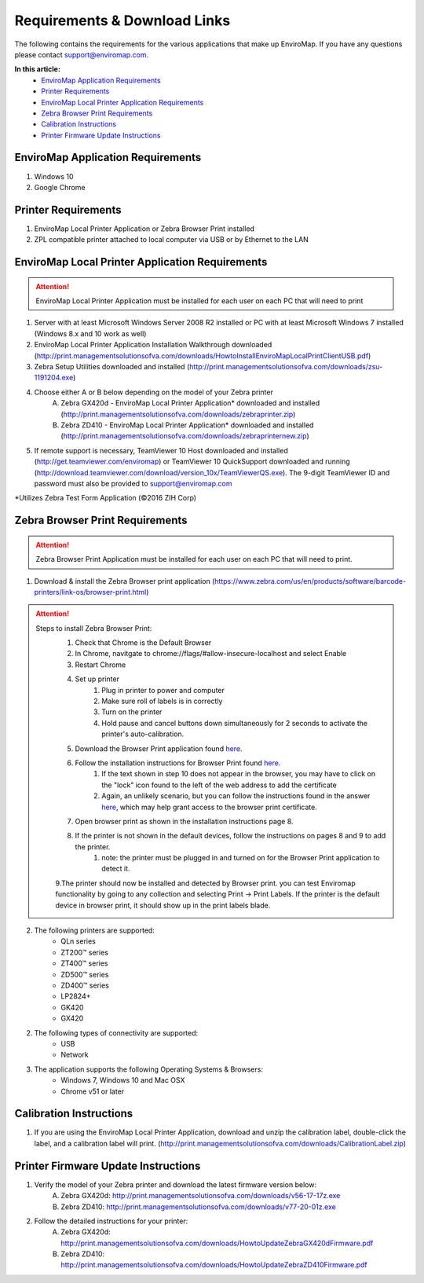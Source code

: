 Requirements & Download Links
==============================

The following contains the requirements for the various applications that make up EnviroMap. If you have any questions please contact support@enviromap.com.  

**In this article:**
	- `EnviroMap Application Requirements`_
	- `Printer Requirements`_
	- `EnviroMap Local Printer Application Requirements`_
	- `Zebra Browser Print Requirements`_
	- `Calibration Instructions`_
	- `Printer Firmware Update Instructions`_

EnviroMap Application Requirements
-----------------------------------
1. Windows 10
2. Google Chrome

Printer Requirements
---------------------
1. EnviroMap Local Printer Application or Zebra Browser Print installed
2. ZPL compatible printer attached to local computer via USB or by Ethernet to the LAN

.. _EnviroMap Local Printer Application Requirements:
.. _Zebra Test Form Application:

EnviroMap Local Printer Application Requirements
-------------------------------------------------
.. attention::

	EnviroMap Local Printer Application must be installed for each user on each PC that will need to print

1. Server with at least Microsoft Windows Server 2008 R2 installed or PC with at least Microsoft Windows 7 installed (Windows 8.x and 10 work as well)
2. EnviroMap Local Printer Application Installation Walkthrough downloaded (http://print.managementsolutionsofva.com/downloads/HowtoInstallEnviroMapLocalPrintClientUSB.pdf)
3. Zebra Setup Utilities downloaded and installed (http://print.managementsolutionsofva.com/downloads/zsu-1191204.exe)
4. Choose either A or B below depending on the model of your Zebra printer
	A. Zebra GX420d - EnviroMap Local Printer Application* downloaded and installed (http://print.managementsolutionsofva.com/downloads/zebraprinter.zip)
	B. Zebra ZD410 - EnviroMap Local Printer Application* downloaded and installed (http://print.managementsolutionsofva.com/downloads/zebraprinternew.zip)
5. If remote support is necessary, TeamViewer 10 Host downloaded and installed (http://get.teamviewer.com/enviromap) or TeamViewer 10 QuickSupport downloaded and running (http://download.teamviewer.com/download/version_10x/TeamViewerQS.exe). The 9-digit TeamViewer ID and password must also be provided to support@enviromap.com

*Utilizes Zebra Test Form Application (©2016 ZIH Corp)

.. _Zebra Browser Print Requirements

Zebra Browser Print Requirements
-------------------------------------------------
.. attention::

	Zebra Browser Print Application must be installed for each user on each PC that will need to print.

1. Download & install the Zebra Browser print application (https://www.zebra.com/us/en/products/software/barcode-printers/link-os/browser-print.html)

.. attention:: 
	Steps to install Zebra Browser Print:
		1. Check that Chrome is the Default Browser
		2. In Chrome, navitgate to chrome://flags/#allow-insecure-localhost and select Enable
		3. Restart Chrome
		4. Set up printer
			1. Plug in printer to power and computer
			2. Make sure roll of labels is in correctly
			3. Turn on the printer
			4. Hold pause and cancel buttons down simultaneously for 2 seconds to activate the printer's auto-calibration.
		5. Download the Browser Print application found `here <https://www.zebra.com/us/en/products/software/barcode-printers/link-os/browser-print.html>`_.
		6. Follow the installation instructions for Browser Print found `here <https://www.zebra.com/content/dam/zebra_new_ia/en-us/solutions-verticals/product/Software/Printer%20Software/Link-OS/browser-print/software-browser-print-user-guide-en-us.pdf>`_.
			1. If the text shown in step 10 does not appear in the browser, you may have to click on the "lock" icon found to the left of the web address to add the certificate
			2. Again, an unlikely scenario, but you can follow the instructions found in the answer `here <https://superuser.com/questions/104146/add-permanent-ssl-certificate-exception-in-chrome-linux>`_, which may help grant access to the browser print certificate.
		7. Open browser print as shown in the installation instructions page 8.
		8. If the printer is not shown in the default devices, follow the instructions on pages 8 and 9 to add the printer.
			1. note: the printer must be plugged in and turned on for the Browser Print application to detect it.
		9.The printer should now be installed and detected by Browser print. you can test Enviromap functionality by going to any collection and selecting Print -> Print Labels. If the printer is the default device in browser print, it should show up in the print labels blade.
2. The following printers are supported:
    - QLn series
    - ZT200™ series
    - ZT400™ series
    - ZD500™ series
    - ZD400™ series
    - LP2824+
    - GK420
    - GX420

2. The following types of connectivity are supported:
    - USB
    - Network

3. The application supports the following Operating Systems & Browsers:
    - Windows 7, Windows 10 and Mac OSX
    - Chrome v51 or later

.. _Calibration Instructions:

Calibration Instructions
-------------------------
1. If you are using the EnviroMap Local Printer Application, download and unzip the calibration label, double-click the label, and a calibration label will print. (http://print.managementsolutionsofva.com/downloads/CalibrationLabel.zip)

.. _Printer Firmware Update Instructions:

Printer Firmware Update Instructions
-------------------------
1. Verify the model of your Zebra printer and download the latest firmware version below:
	A. Zebra GX420d: http://print.managementsolutionsofva.com/downloads/v56-17-17z.exe
	B. Zebra ZD410: http://print.managementsolutionsofva.com/downloads/v77-20-01z.exe
2. Follow the detailed instructions for your printer:
	A. Zebra GX420d: http://print.managementsolutionsofva.com/downloads/HowtoUpdateZebraGX420dFirmware.pdf
	B. Zebra ZD410: http://print.managementsolutionsofva.com/downloads/HowtoUpdateZebraZD410Firmware.pdf
